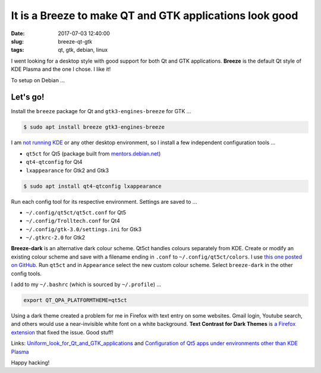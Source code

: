 ========================================================
It is a Breeze to make QT and GTK applications look good
========================================================

:date: 2017-07-03 12:40:00
:slug: breeze-qt-gtk
:tags: qt, gtk, debian, linux

I went looking for a desktop style with good support for both Qt and GTK applications. **Breeze** is the default Qt style of KDE Plasma and the one I chose. I like it!

To setup on Debian ...

Let's go!
=========

Install the ``breeze`` package for Qt and ``gtk3-engines-breeze`` for GTK ...

.. code-block:: bash

    $ sudo apt install breeze gtk3-engines-breeze

I am `not running KDE <http://www.circuidipity.com/i3-tiling-window-manager.html>`_ or any other desktop environment, so I install a few independent configuration tools ...

* ``qt5ct`` for Qt5 (package built from `mentors.debian.net <http://www.circuidipity.com/build-qt5ct.html>`_)
* ``qt4-qtconfig`` for Qt4
* ``lxappearance`` for Gtk2 and Gtk3

.. code-block:: bash

    $ sudo apt install qt4-qtconfig lxappearance

Run each config tool for its respective environment. Settings are saved to ...

* ``~/.config/qt5ct/qt5ct.conf`` for Qt5
* ``~/.config/Trolltech.conf`` for Qt4
* ``~/.config/gtk-3.0/settings.ini`` for Gtk3
* ``~/.gtkrc-2.0`` for Gtk2

**Breeze-dark** is an alternative dark colour scheme. Qt5ct handles colours separately from KDE. Create or modify an existing colour scheme and save with a filename ending in ``.conf`` to ``~/.config/qt5ct/colors``. I use `this one posted on GitHub <https://github.com/wicast/dotfiles/blob/master/qt5ct/.config/qt5ct/colors/BreezeDark.conf>`_. Run ``qt5ct`` and in ``Appearance`` select the new custom colour scheme. Select ``breeze-dark`` in the other config tools.

I add to my ``~/.bashrc`` (which is sourced by ``~/.profile``) ...

.. code-block:: bash

    export QT_QPA_PLATFORMTHEME=qt5ct

Using a dark theme created a problem for me in Firefox with text entry on some websites. Gmail login, Youtube search, and others would use a near-invisible white font on a white background. **Text Contrast for Dark Themes** is `a Firefox extension <https://addons.mozilla.org/en-US/firefox/addon/text-contrast-for-dark-themes/>`_ that fixed the issue. Good stuff!

Links: `Uniform_look_for_Qt_and_GTK_applications <https://wiki.archlinux.org/index.php/Uniform_look_for_Qt_and_GTK_applications>`_ and `Configuration of Qt5 apps under environments other than KDE Plasma <https://wiki.archlinux.org/index.php/Qt#Configuration_of_Qt5_apps_under_environments_other_than_KDE_Plasma>`_

Happy hacking!
